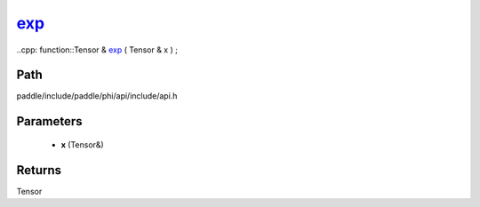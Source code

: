 .. _en_api_paddle_experimental_exp_:

exp_
-------------------------------

..cpp: function::Tensor & exp_ ( Tensor & x ) ;


Path
:::::::::::::::::::::
paddle/include/paddle/phi/api/include/api.h

Parameters
:::::::::::::::::::::
	- **x** (Tensor&)

Returns
:::::::::::::::::::::
Tensor
